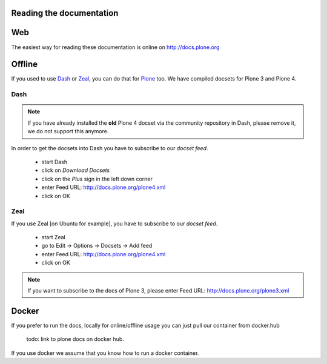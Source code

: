 Reading the documentation
=========================

.. contents:: :local:

Web
===

The easiest way for reading these documentation is online on http://docs.plone.org

Offline
=======

If you used to use `Dash <http://kapeli.com/dash>`_ or `Zeal <http://zealdocs.org/download.html>`_, you can do that for `Plone <https://plone.org>`_ too. We have compiled docsets for Plone 3 and Plone 4.

Dash
----

.. note:: If you have already installed the **old** Plone 4 docset via the community repository in Dash, please remove it, we do not support this anymore.

In order to get the docsets into Dash you have to subscribe to our *docset feed*.

        - start Dash
        - click on *Download Docsets*
        - click on the *Plus* sign in the left down corner
        - enter Feed URL: http://docs.plone.org/plone4.xml
        - click on OK

.. figure:: /_static/download_dash_docset.png
   :align: center
   :alt:

.. figure:: /_static/plus_dash_docset.png
   :align: center
   :alt:

.. figure:: /_static/add_dash_docset.png
   :align: center
   :alt:



Zeal
----

If you use Zeal [on Ubuntu for example], you have to subscribe to our *docset feed*.

        - start Zeal
        - go to Edit -> Options -> Docsets -> Add feed
        - enter Feed URL: http://docs.plone.org/plone4.xml
        - click on OK

.. note:: If you want to subscribe to the docs of Plone 3, please enter
        Feed URL: http://docs.plone.org/plone3.xml

.. figure:: /_static/zeal_howto_dpo.png
   :align: center
   :alt:


Docker
======

If you prefer to run the docs, locally for online/offline usage you can just pull our container from docker.hub

        todo: link to plone docs on docker hub.

If you use docker we assume that you know how to run a docker container.


